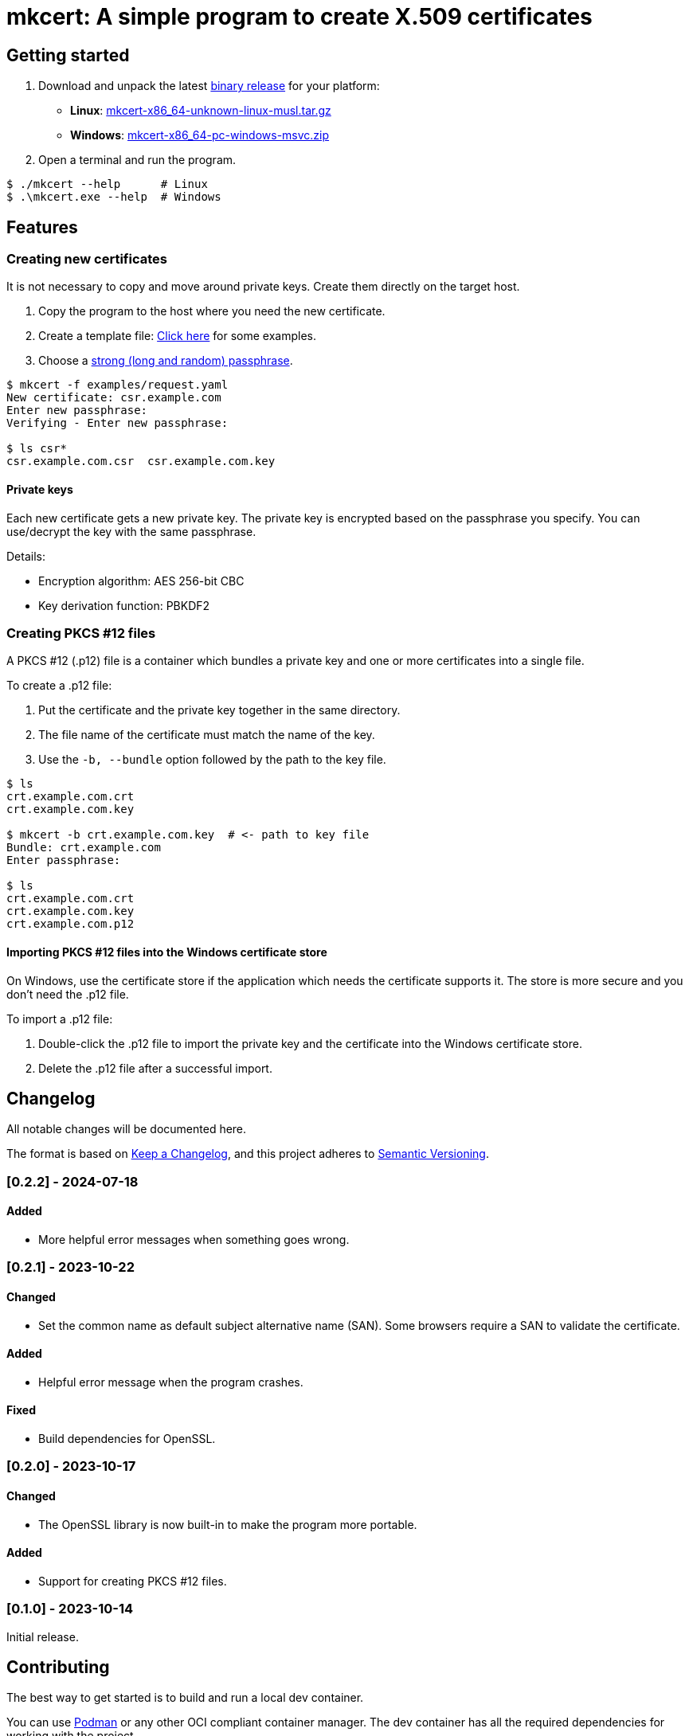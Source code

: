 = mkcert: A simple program to create X.509 certificates

== Getting started

. Download and unpack the latest https://github.com/andreaslongo/mkcert/releases[binary release] for your platform:
** *Linux*: https://github.com/andreaslongo/mkcert/releases/latest/download/mkcert-x86_64-unknown-linux-musl.tar.gz[mkcert-x86_64-unknown-linux-musl.tar.gz]
** *Windows*: https://github.com/andreaslongo/mkcert/releases/latest/download/mkcert-x86_64-pc-windows-msvc.zip[mkcert-x86_64-pc-windows-msvc.zip]

. Open a terminal and run the program.

[,console]
----
$ ./mkcert --help      # Linux
$ .\mkcert.exe --help  # Windows
----

== Features

=== Creating new certificates

It is not necessary to copy and move around private keys.
Create them directly on the target host.

. Copy the program to the host where you need the new certificate.

. Create a template file: https://github.com/andreaslongo/mkcert/tree/main/examples[Click here] for some examples.

. Choose a https://xkcd.com/936[strong (long and random) passphrase].

[,console]
----
$ mkcert -f examples/request.yaml
New certificate: csr.example.com
Enter new passphrase:
Verifying - Enter new passphrase:

$ ls csr*
csr.example.com.csr  csr.example.com.key
----

==== Private keys

Each new certificate gets a new private key.
The private key is encrypted based on the passphrase you specify.
You can use/decrypt the key with the same passphrase.

Details:

* Encryption algorithm: AES 256-bit CBC
* Key derivation function: PBKDF2

=== Creating PKCS #12 files

A PKCS #12 (.p12) file is a container which bundles a private key and one or more certificates into a single file.

To create a .p12 file:

. Put the certificate and the private key together in the same directory.
. The file name of the certificate must match the name of the key.
. Use the `-b, --bundle` option followed by the path to the key file.

[,console]
----
$ ls
crt.example.com.crt
crt.example.com.key

$ mkcert -b crt.example.com.key  # <- path to key file
Bundle: crt.example.com
Enter passphrase:

$ ls
crt.example.com.crt
crt.example.com.key
crt.example.com.p12
----

==== Importing PKCS #12 files into the Windows certificate store

On Windows, use the certificate store if the application which needs the certificate supports it.
The store is more secure and you don't need the .p12 file.

To import a .p12 file:

. Double-click the .p12 file to import the private key and the certificate into the Windows certificate store.
. Delete the .p12 file after a successful import.

== Changelog

All notable changes will be documented here.

The format is based on https://keepachangelog.com/en/1.1.0/[Keep a Changelog],
and this project adheres to https://semver.org/spec/v2.0.0.html[Semantic Versioning].

=== [0.2.2] - 2024-07-18

==== Added

* More helpful error messages when something goes wrong.

=== [0.2.1] - 2023-10-22

==== Changed

* Set the common name as default subject alternative name (SAN).
Some browsers require a SAN to validate the certificate.

==== Added

* Helpful error message when the program crashes.

==== Fixed

* Build dependencies for OpenSSL.

=== [0.2.0] - 2023-10-17

==== Changed

* The OpenSSL library is now built-in to make the program more portable.

==== Added

* Support for creating PKCS #12 files.

=== [0.1.0] - 2023-10-14

Initial release.

== Contributing

The best way to get started is to build and run a local dev container.

You can use https://podman.io[Podman] or any other OCI compliant container manager.
The dev container has all the required dependencies for working with the project.

[,console]
----
$ container/build.sh
$ container/run.sh
----

From inside the container, you can then run some workflows.

[,console]
----
$ cargo fmt && cargo clippy --all-targets  # run code formatter and linter
$ cargo test   # run tests
$ cargo doc    # build the docs
$ cargo run    # run the binary crate
$ cargo clean  # remove build artifacts
----

=== Useful resources

* https://github.com/andreaslongo/learn-rust

== License

Copyright (C) 2024 Andreas Longo

GNU General Public License v3.0 or later
